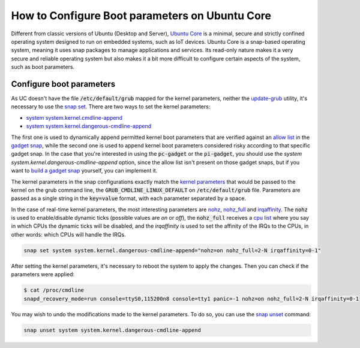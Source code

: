 How to Configure Boot parameters on Ubuntu Core 
================================================

Different from classic versions of Ubuntu (Desktop and Server), `Ubuntu Core`_ is a minimal, secure and strictly
confined operating system designed to run on embedded systems, such as IoT devices.
Ubuntu Core is a snap-based operating system, meaning it uses snap packages to manage applications and services.
Its read-only nature makes it a very secure and reliable operating system but also makes it a bit more difficult to
configure certain aspects of the system, such as boot parameters.


Configure boot parameters
-------------------------

As UC doesn't have the file :code:`/etc/default/grub` mapped for the kernel parameters, neither the `update-grub`_
utility, it's necessary to use the `snap set`_. There are two ways to set the kernel parameters:

- `system system.kernel.cmdline-append`_
- `system system.kernel.dangerous-cmdline-append`_

The first one is used to dynamically append permitted kernel boot parameters that are verified against an `allow list`_
in the `gadget snap`_, while the second one is used to append kernel boot parameters considered risky according to that
specific gadget snap. In the case that you're interested in using the :code:`pc-gadget` or the :code:`pi-gadget`, you
should use the `system system.kernel.dangerous-cmdline-append` option, since the allow list isn't present on those 
gadget snaps, but if you want to `build a gadget snap`_ yourself, you can implement it.

The kernel parameters in the snap configurations exactly match the `kernel parameters`_ that would be passed to the 
kernel on the grub command line, the :code:`GRUB_CMDLINE_LINUX_DEFAULT` on :code:`/etc/default/grub` file. 
Parameters are passed as a single string in the :code:`key=value` format, with each parameter separated by a space.

In the case of real-time kernel parameters, the most interesting parameters are `nohz`_, `nohz_full`_ and `irqaffinity`_.
The :code:`nohz` is used to enable/disable dynamic ticks (possible values are `on` or `off`), the :code:`nohz_full` 
receives a `cpu list`_ where you say in which CPUs the dynamic ticks will be disabled, and the `irqaffinity` is used to 
set the affinity of the IRQs to the CPUs, in other words: which CPUs will handle the IRQs.

.. code-block:: bash
    
    snap set system system.kernel.dangerous-cmdline-append="nohz=on nohz_full=2-N irqaffinity=0-1"


After setting the kernel parameters, it's necessary to reboot the system to apply the changes.
Then you can check if the parameters were applied:

.. code-block:: console

    $ cat /proc/cmdline
    snapd_recovery_mode=run console=ttyS0,115200n8 console=tty1 panic=-1 nohz=on nohz_full=2-N irqaffinity=0-1


You may wish to undo the modifications made to the kernel parameters. To do so, you can use the `snap unset`_ command:

.. code-block:: bash

    snap unset system system.kernel.dangerous-cmdline-append


.. LINKS
.. _Ubuntu Core: https://ubuntu.com/core
.. _update-grub: https://manpages.ubuntu.com/manpages/xenial/man8/update-grub.8.html
.. _snap set: https://ubuntu.com/core/docs/modify-kernel-options
.. _system system.kernel.cmdline-append: https://snapcraft.io/docs/system-options#heading--kernel-cmdline-append
.. _system system.kernel.dangerous-cmdline-append: https://snapcraft.io/docs/system-options#heading--kernel-dangerous-cmdline-append
.. _gadget snap: https://snapcraft.io/docs/gadget-snap
.. _allow list: https://snapcraft.io/docs/the-gadget-snap#heading--dynamic
.. _nohz: https://docs.kernel.org/timers/no_hz.html
.. _nohz_full: https://docs.kernel.org/timers/no_hz.html#omit-scheduling-clock-ticks-for-cpus-with-only-one-runnable-task
.. _kernel parameters: https://docs.kernel.org/admin-guide/kernel-parameters.html
.. _cpu list: https://docs.kernel.org/admin-guide/kernel-parameters.html#cpu-lists
.. _irqaffinity: https://docs.kernel.org/core-api/irq/irq-affinity.html
.. _snap unset: https://snapcraft.io/docs/set-system-options
.. _build a gadget snap: https://ubuntu.com/core/docs/gadget-building